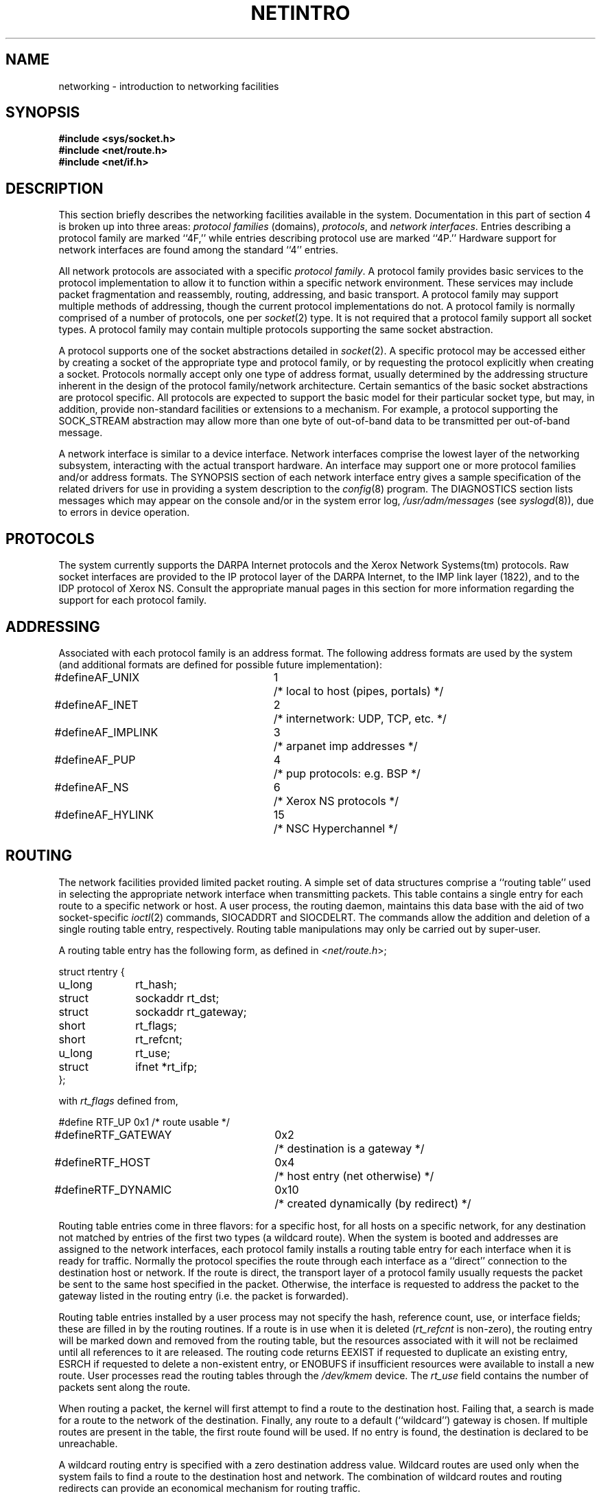 .\" Copyright (c) 1983 Regents of the University of California.
.\" All rights reserved.  The Berkeley software License Agreement
.\" specifies the terms and conditions for redistribution.
.\"
.\"	@(#)netintro.4	6.4 (Berkeley) 8/1/87
.\"
.TH NETINTRO 4 ""
.UC 5
.SH NAME
networking \- introduction to networking facilities
.SH SYNOPSIS
.nf
.ft B
#include <sys/socket.h>
#include <net/route.h>
#include <net/if.h>
.fi R
.fi
.SH DESCRIPTION
.de _d
.if t .ta .6i 2.1i 2.6i
.\" 2.94 went to 2.6, 3.64 to 3.30
.if n .ta .84i 2.6i 3.30i
..
.de _f
.if t .ta .5i 1.25i 2.5i
.\" 3.5i went to 3.8i
.if n .ta .7i 1.75i 3.8i
..
This section briefly describes the networking facilities
available in the system.
Documentation in this part of section
4 is broken up into three areas:
.I "protocol families
(domains),
.IR protocols ,
and
.IR "network interfaces" .
Entries describing a protocol family are marked ``4F,''
while entries describing protocol use are marked ``4P.''
Hardware support for network interfaces are found
among the standard ``4'' entries.
.PP
All network protocols are associated with a specific
.IR "protocol family" .
A protocol family provides basic services to the protocol
implementation to allow it to function within a specific
network environment.  These services may include 
packet fragmentation and reassembly, routing, addressing, and 
basic transport.  A protocol family may support multiple
methods of addressing, though the current protocol implementations
do not.  A protocol family is normally comprised of a number
of protocols, one per
.IR socket (2)
type.  It is not required that a protocol family support
all socket types.  A protocol family may contain multiple
protocols supporting the same socket abstraction. 
.PP
A protocol supports one of the socket abstractions detailed
in
.IR socket (2).
A specific protocol may be accessed either by creating a
socket of the appropriate type and protocol family, or
by requesting the protocol explicitly when creating a socket.
Protocols normally accept only one type of address format,
usually determined by the addressing structure inherent in
the design of the protocol family/network architecture.
Certain semantics of the basic socket abstractions are
protocol specific.  All protocols are expected to support
the basic model for their particular socket type, but may,
in addition, provide non-standard facilities or extensions
to a mechanism.  For example, a protocol supporting the
SOCK_STREAM
abstraction may allow more than one byte of out-of-band
data to be transmitted per out-of-band message.
.PP
A network interface is similar to a device interface.
Network interfaces comprise the lowest layer of the
networking subsystem, interacting with the actual transport
hardware.  An interface may support one or more protocol
families and/or address formats.
The SYNOPSIS section of each network interface
entry gives a sample specification
of the related drivers for use in providing
a system description to the
.IR config (8)
program.
The DIAGNOSTICS section lists messages which may appear on the console
and/or in the system error log,
.I /usr/adm/messages
(see
.IR syslogd (8)),
due to errors in device operation.
.SH PROTOCOLS
The system currently supports the DARPA Internet
protocols and the Xerox Network Systems(tm) protocols.
Raw socket interfaces are provided to the IP protocol
layer of the DARPA Internet, to the IMP link layer (1822), and to
the IDP protocol of Xerox NS.
Consult the appropriate manual pages in this section for more
information regarding the support for each protocol family.
.SH ADDRESSING
Associated with each protocol family is an address
format.  The following address formats are used by the system (and additional
formats are defined for possible future implementation):
.sp 1
.nf
._d
#define	AF_UNIX	1	/* local to host (pipes, portals) */
#define	AF_INET	2	/* internetwork: UDP, TCP, etc. */
#define	AF_IMPLINK	3	/* arpanet imp addresses */
#define	AF_PUP	4	/* pup protocols: e.g. BSP */
#define	AF_NS	6	/* Xerox NS protocols */
#define	AF_HYLINK	15	/* NSC Hyperchannel */
.fi
.SH ROUTING
The network facilities provided limited packet routing.
A simple set of data structures comprise a ``routing table''
used in selecting the appropriate network interface when
transmitting packets.  This table contains a single entry for
each route to a specific network or host.  A user process,
the routing daemon, maintains this data base with the aid
of two socket-specific 
.IR ioctl (2)
commands, SIOCADDRT and SIOCDELRT.  The commands allow
the addition and deletion of a single routing
table entry, respectively.  Routing table manipulations may
only be carried out by super-user.
.PP
A routing table entry has the following form, as defined
in
.RI < net/route.h >;
.sp 1
._f
.nf
struct rtentry {
	u_long	rt_hash;
	struct	sockaddr rt_dst;
	struct	sockaddr rt_gateway;
	short	rt_flags;
	short	rt_refcnt;
	u_long	rt_use;
	struct	ifnet *rt_ifp;
};
.sp 1
.fi
with
.I rt_flags
defined from,
.sp 1
.nf
._d
#define	RTF_UP	0x1		/* route usable */
#define	RTF_GATEWAY	0x2		/* destination is a gateway */
#define	RTF_HOST	0x4		/* host entry (net otherwise) */
#define	RTF_DYNAMIC	0x10		/* created dynamically (by redirect) */
.fi
.PP
Routing table entries come in three flavors: for a specific
host, for all hosts on a specific network, for any destination
not matched by entries of the first two types (a wildcard route). 
When the system is booted and addresses are assigned
to the network interfaces, each protocol family
installs a routing table entry for each interface when it is ready for traffic.
Normally the protocol specifies the route
through each interface as a ``direct'' connection to the destination host
or network.  If the route is direct, the transport layer of
a protocol family usually requests the packet be sent to the
same host specified in the packet.  Otherwise, the interface
is requested to address the packet to the gateway listed in the routing entry
(i.e. the packet is forwarded).
.PP
Routing table entries installed by a user process may not specify
the hash, reference count, use, or interface fields; these are filled
in by the routing routines.  If
a route is in use when it is deleted
.RI ( rt_refcnt
is non-zero),
the routing entry will be marked down and removed from the routing table,
but the resources associated with it will not
be reclaimed until all references to it are released. 
The routing code returns EEXIST if
requested to duplicate an existing entry, ESRCH if
requested to delete a non-existent entry,
or ENOBUFS if insufficient resources were available
to install a new route.
User processes read the routing tables through the
.I /dev/kmem 
device.
The
.I rt_use
field contains the number of packets sent along the route.
.PP
When routing a packet,
the kernel will first attempt to find a route to the destination host.
Failing that, a search is made for a route to the network of the destination.
Finally, any route to a default (``wildcard'') gateway is chosen.
If multiple routes are present in the table,
the first route found will be used.
If no entry is found, the destination is declared to be unreachable.
.PP
A wildcard routing entry is specified with a zero
destination address value.  Wildcard routes are used
only when the system fails to find a route to the
destination host and network.  The combination of wildcard
routes and routing redirects can provide an economical
mechanism for routing traffic.
.SH INTERFACES
Each network interface in a system corresponds to a
path through which messages may be sent and received.  A network
interface usually has a hardware device associated with it, though
certain interfaces such as the loopback interface,
.IR lo (4),
do not.
.PP
The following 
.I ioctl
calls may be used to manipulate network interfaces.
The
.I ioctl
is made on a socket (typically of type SOCK_DGRAM)
in the desired domain.
Unless specified otherwise, the request takes an
.I ifrequest
structure as its parameter.  This structure has the form
.PP
.nf
.DT
struct	ifreq {
	char	ifr_name[16];		/* name of interface (e.g. "ec0") */
	union {
		struct	sockaddr ifru_addr;
		struct	sockaddr ifru_dstaddr;
		struct	sockaddr ifru_broadaddr;
		short	ifru_flags;
		int	ifru_metric;
	} ifr_ifru;
#define	ifr_addr	ifr_ifru.ifru_addr	/* address */
#define	ifr_dstaddr	ifr_ifru.ifru_dstaddr	/* other end of p-to-p link */
#define	ifr_broadaddr	ifr_ifru.ifru_broadaddr	/* broadcast address */
#define	ifr_flags	ifr_ifru.ifru_flags	/* flags */
#define	ifr_metric	ifr_ifru.ifru_metric	/* routing metric */
};
.fi
.TP
SIOCSIFADDR
Set interface address for protocol family.  Following the address
assignment, the ``initialization'' routine for
the interface is called.
.TP
SIOCGIFADDR
Get interface address for protocol family.
.TP
SIOCSIFDSTADDR
Set point to point address for protocol family and interface.
.TP
SIOCGIFDSTADDR
Get point to point address for protocol family and interface.
.TP
SIOCSIFBRDADDR
Set broadcast address for protocol family and interface.
.TP
SIOCGIFBRDADDR
Get broadcast address for protocol family and interface.
.TP
SIOCSIFFLAGS
Set interface flags field.  If the interface is marked down,
any processes currently routing packets through the interface
are notified;
some interfaces may be reset so that incoming packets are no longer received.
When marked up again, the interface is reinitialized.
.TP
SIOCGIFFLAGS
Get interface flags.
.TP
SIOCSIFMETRIC
Set interface routing metric.
The metric is used only by user-level routers.
.TP
SIOCGIFMETRIC
Get interface metric.
.TP
SIOCGIFCONF
Get interface configuration list.  This request takes an
.I ifconf
structure (see below) as a value-result parameter.  The 
.I ifc_len
field should be initially set to the size of the buffer
pointed to by 
.IR ifc_buf .
On return it will contain the length, in bytes, of the
configuration list.
.PP
.nf
.DT
/*
 * Structure used in SIOCGIFCONF request.
 * Used to retrieve interface configuration
 * for machine (useful for programs which
 * must know all networks accessible).
 */
struct	ifconf {
	int	ifc_len;		/* size of associated buffer */
	union {
		caddr_t	ifcu_buf;
		struct	ifreq *ifcu_req;
	} ifc_ifcu;
#define	ifc_buf	ifc_ifcu.ifcu_buf	/* buffer address */
#define	ifc_req	ifc_ifcu.ifcu_req	/* array of structures returned */
};
.fi
.SH SEE ALSO
socket(2), ioctl(2), intro(4), config(8), routed(8C)
